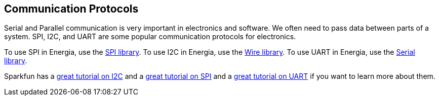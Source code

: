 == Communication Protocols ==

Serial and Parallel communication is very important in electronics and software. We often need to pass data between parts of a system. SPI, I2C, and UART are some popular communication protocols for electronics.

To use SPI in Energia, use the http://energia.nu/reference/spi/[SPI library]. To use I2C in Energia, use the http://energia.nu/reference/wire/[Wire library]. To use UART in Energia, use the http://energia.nu/reference/serial/[Serial library].

Sparkfun has a https://learn.sparkfun.com/tutorials/i2c[great tutorial on I2C] and a https://learn.sparkfun.com/tutorials/serial-peripheral-interface-spi[great tutorial on SPI] and a https://learn.sparkfun.com/tutorials/serial-communication[great tutorial on UART] if you want to learn more about them.